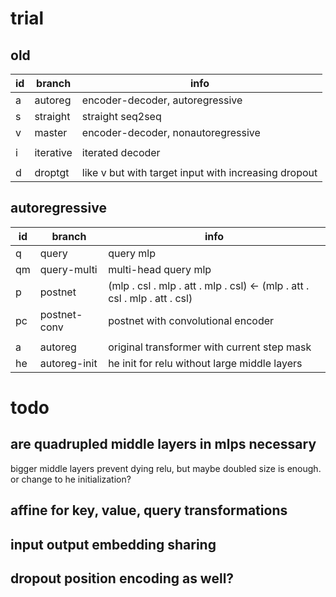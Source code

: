 * trial

** old

| id | branch    | info                                                 |
|----+-----------+------------------------------------------------------|
| a  | autoreg   | encoder-decoder, autoregressive                      |
| s  | straight  | straight seq2seq                                     |
| v  | master    | encoder-decoder, nonautoregressive                   |
|    |           |                                                      |
| i  | iterative | iterated decoder                                     |
|    |           |                                                      |
| d  | droptgt   | like v but with target input with increasing dropout |

** autoregressive

| id | branch       | info                                                                       |
|----+--------------+----------------------------------------------------------------------------|
| q  | query        | query mlp                                                                  |
| qm | query-multi  | multi-head query mlp                                                       |
| p  | postnet      | (mlp . csl . mlp . att . mlp . csl) <- (mlp . att . csl . mlp . att . csl) |
| pc | postnet-conv | postnet with convolutional encoder                                         |
|    |              |                                                                            |
| a  | autoreg      | original transformer with current step mask                                |
| he | autoreg-init | he init for relu without large middle layers                               |

* todo

** are quadrupled middle layers in mlps necessary

bigger middle layers prevent dying relu,
but maybe doubled size is enough.
or change to he initialization?

** affine for key, value, query transformations

** input output embedding sharing

** dropout position encoding as well?
